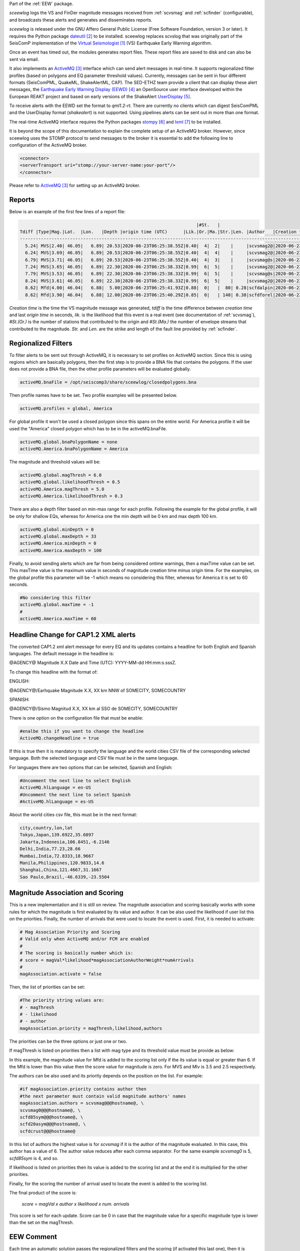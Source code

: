 Part of the :ref:`EEW` package.

*sceewlog*  logs the VS and FinDer magnitude messages received from :ref:`scvsmag` and 
:ref:`scfinder` (configurable), and broadcasts these alerts and generates and disseminates reports.

*sceewlog* is released under the GNU Affero General Public License (Free
Software Foundation, version 3 or later). It requires the Python package
`dateutil`_ to be installed. sceewlog replaces scvslog that was originally part of the SeisComP implementation of the
`Virtual Seismologist`_ (VS) Earthquake Early Warning algorithm.

Once an event has timed out, the modules generates
report files. These report files are saved to disk and can also be sent via
email.

It also implements an `ActiveMQ`_ interface which can
send alert messages in real-time. It supports regionalized filter profiles (based on polygons and EQ parameter threshold values).
Currently, messages can be sent in four
different formats (SeisComPML, QuakeML, ShakeAlertML, CAP). The SED-ETHZ team provide a client that can
display these alert messages, the `Earthquake Early Warning Display (EEWD)`_
an OpenSource user interface developed within the European REAKT project and
based on early versions of the ShakeAlert `UserDisplay`_. 

To receive alerts with the EEWD set the format to *qml1.2-rt*. There are
currently no clients which can digest SeisComPML and the UserDisplay format
(*shakealert*) is not supported. Using pipelines alerts can be sent out in
more than one format.

The real-time ActiveMQ interface requires the Python packages 
`stompy`_ and `lxml`_ to be installed.

It is beyond the scope of this documentation to explain the complete setup of an
ActiveMQ broker. However, since sceewlog uses the STOMP protocol to send
messages to the broker it is essential to add the following line
to configuration of the ActiveMQ broker.

.. code-block:: sh

   <connector>
   <serverTransport uri="stomp://your-server-name:your-port"/>
   </connector>

Please refer to `ActiveMQ`_ for setting up an ActiveMQ broker.


Reports
=======

Below is an example of the first few lines of a report file:

.. code-block:: sh

                                                                      |#St.   |                                                              
   Tdiff |Type|Mag.|Lat.  |Lon.   |Depth |origin time (UTC)      |Lik.|Or.|Ma.|Str.|Len. |Author   |Creation t.            |Tdiff(current o.)
   ------------------------------------------------------------------------------------------------------------------------------------------
     5.24| MVS|2.40| 46.05|   6.89| 20.53|2020-06-23T06:25:38.55Z|0.40|  4|  2|    |     |scvsmag2@|2020-06-23T06:25:45.99Z|  7.44
     6.24| MVS|3.69| 46.05|   6.89| 20.53|2020-06-23T06:25:38.55Z|0.40|  4|  4|    |     |scvsmag2@|2020-06-23T06:25:46.99Z|  8.45
     6.79| MVS|3.71| 46.05|   6.89| 20.53|2020-06-23T06:25:38.55Z|0.40|  4|  3|    |     |scvsmag@s|2020-06-23T06:25:47.54Z|  8.99
     7.24| MVS|3.65| 46.05|   6.89| 22.30|2020-06-23T06:25:38.33Z|0.99|  6|  5|    |     |scvsmag2@|2020-06-23T06:25:48.00Z|  9.67
     7.79| MVS|3.53| 46.05|   6.89| 22.30|2020-06-23T06:25:38.33Z|0.99|  6|  5|    |     |scvsmag@s|2020-06-23T06:25:48.54Z| 10.21
     8.24| MVS|3.61| 46.05|   6.89| 22.30|2020-06-23T06:25:38.33Z|0.99|  6|  5|    |     |scvsmag2@|2020-06-23T06:25:48.99Z| 10.66
     8.62| Mfd|4.00| 46.04|   6.88|  5.00|2020-06-23T06:25:41.93Z|0.88|  0|   |  80| 0.28|scfdalpin|2020-06-23T06:25:49.37Z|  7.44
     8.62| Mfd|3.90| 46.04|   6.88| 12.00|2020-06-23T06:25:40.29Z|0.85|  0|   | 140| 0.38|scfdforel|2020-06-23T06:25:49.37Z|  9.07

*Creation time* is the time the VS magnitude message was generated, *tdiff* is
the time difference between *creation time* and last *origin time* in seconds,
*lik.* is the likelihood that this event is a real event (see documentation of
:ref:`scvsmag`), *#St.(Or.)* is the number of stations that contributed to the
origin and  *#St.(Ma.)* the number of envelope streams that contributed to the
magnitude. *Str.* and *Len.* are the strike and length of the fault line
provided by :ref:`scfinder`.

Regionalized Filters
====================

To filter alerts to be sent out through ActiveMQ, it is necessary to set profiles on ActiveMQ section.
Since this is using regions which are basically polygons, then the first step is to provide a BNA file that contains the polygons.
If the user does not provide a BNA file, then the other profile parameters will be evaluated globally.

.. code-block:: sh

   activeMQ.bnaFile = /opt/seiscomp3/share/sceewlog/closedpolygons.bna
   
Then profile names have to be set. Two profile examples will be presented below.

.. code-block:: sh

   activeMQ.profiles = global, America
   
For global profile it won't be used a closed polygon since this spans on the entire world. For America profile it will be used 
the "America" closed polygon which has to be in the activeMQ.bnaFile.

.. code-block:: sh

   activeMQ.global.bnaPolygonName = none
   activeMQ.America.bnaPolygonName = America

The magnitude and threshold values will be:

.. code-block:: sh

   activeMQ.global.magThresh = 6.0
   activeMQ.global.likelihoodThresh = 0.5
   activeMQ.America.magThresh = 5.0
   activeMQ.America.likelihoodThresh = 0.3

There are also a depth filter based on min-max range for each profile. Following the example for the global profile, it will be only for shallow EQs, whereas
for America one the min depth will be 0 km and max depth 100 km.

.. code-block:: sh

   activeMQ.global.minDepth = 0
   activeMQ.global.maxDepth = 33
   activeMQ.America.minDepth = 0
   activeMQ.America.maxDepth = 100

Finally, to avoid sending alerts which are far from being considered ontime warnings, then a maxTime value can be set.
This maxTime value is the maximum value in seconds of magnitude creation time minus origin time. For the examples, on the global
profile this parameter will be -1 which means no considering this filter, whereas for America it is set to 60 seconds.

 
.. code-block:: sh

   #No considering this filter
   activeMQ.global.maxTime = -1
   #
   activeMQ.America.maxTime = 60

Headline Change for CAP1.2 XML alerts
=====================================
The converted CAP1.2 xml alert message for every EQ and its updates contains a headline for both English and Spanish languages.
The default message in the headline is: 

@AGENCY@ Magnitude X.X Date and Time (UTC): YYYY-MM-dd HH:mm:s.sssZ.

To change this headline with the format of:

ENGLISH:

@AGENCY@/Earhquake Magnitude X.X, XX km NNW of SOMECITY, SOMECOUNTRY

SPANISH:


@AGENCY@/Sismo Magnitud X.X, XX km al SSO de SOMECITY, SOMECOUNTRY

There is one option on the configuration file that must be enable:

.. code-block:: sh
   
   #enalbe this if you want to change the headline
   ActiveMQ.changeHeadline = true

If this is true then it is mandatory to specify the language and the world cities CSV file of the corresponding selected language. Both the selected language and CSV file must be in the same language.

For languages there are two options that can be selected, Spanish and English:

.. code-block:: sh
  
   #Uncomment the next line to select English
   ActiveMQ.hlLanguage = en-US
   #Uncomment the next line to select Spanish
   #ActiveMQ.hlLanguage = es-US

About the world cities csv file, this must be in the next format:

.. code-block:: sh
  
   city,country,lon,lat
   Tokyo,Japan,139.6922,35.6897
   Jakarta,Indonesia,106.8451,-6.2146
   Delhi,India,77.23,28.66
   Mumbai,India,72.8333,18.9667
   Manila,Philippines,120.9833,14.6
   Shanghai,China,121.4667,31.1667
   Sao Paulo,Brazil,-46.6339,-23.5504

Magnitude Association and Scoring
====================
This is a new implementation and it is still on review. The magnitude association and scoring basically works with some rules for which the magnitude is first evaluated by its value and author. It can be also used the likelihood if user list this on the priorities. Finally, the number of arrivals that were used to locate the event is used. 
First, it is needed to activate:

.. code-block:: sh
  
   # Mag Association Priority and Scoring
   # Valid only when ActiveMQ and/or FCM are enabled
   #
   # The scoring is basically number which is:
   # score = magVal*likelihood*magAssociationAuthorWeight*numArrivals
   #
   magAssociation.activate = false
  
Then, the list of priorities can be set:

.. code-block:: sh
  
   #The priority string values are:
   # - magThresh
   # - likelihood
   # - author
   magAssociation.priority = magThresh,likelihood,authors

The priorities can be the three options or just one or two.

If magThresh is listed on priorities then a list with mag type and its threshold value must be provide as below:

.. code-block:: sh
   #If magAssociation.priority contains magThesh then 
   #the next parameter must contain valid inputs
   # please consider for EEW the main magnitudes are
   # Mfd and MVS
   magAssociation.typeThresh = Mfd:6,MVS:3.5,Mlv:2.5

In this example, the magnitude value for Mfd is added to the scoring list only if the its value is equal or greater than 6. If the Mfd is lower than this value then the score value for magnitude is zero. For MVS and Mlv is 3.5 and 2.5 respectively.

The authors can be also used and its priority depends on the position on the list. For example:


.. code-block:: sh

   #if magAssociation.priority contains author then
   #the next parameter must contain valid magnitude authors' names
   magAssociation.authors = scvsmag@@@hostname@, \
   scvsmag0@@@hostname@, \
   scfd85sym@@@hostname@, \
   scfd20asym@@@hostname@, \
   scfdcrust@@@hostname@

In this list of authors the highest value is for *scvsmag* if it is the author of the magnitude evaluated. In this case, this author has a value of 6. The author value reduces after each comma separator. For the same example *scvsmag0* is 5, *scfd85sym* is 4, and so.

If likelihood is listed on priorities then its value is added to the scoring list and at the end it is multiplied for the other priorities.

Finally, for the scoring the number of arrival used to locate the event is added to the scoring list.

The final product of the score is:

    *score = magVal x author x likelihood x num. arrivals*

This score is set for each update. Score can be 0 in case that the magnitude value for a specific magnitude type is lower than the set on the magThresh.


EEW Comment
====================

Each time an automatic solution passes the regionalized filters and the scoring (if activated this last one), then it is possible to add a comment for the magnitude. This comment will have as a ID the text: **EEW** and its value will be the number of times that an alert and its updates have been sent out to ActiveMQ and/or FCM.


Firebase Cloud Messaging
====================
In order to send a notification with data through Google Cloud Messaging, an interface called eews2fcm is used. This interface is actually a python library. In this library there is a class that it is instance if the FCM.activate is enable:

.. code-block:: sh

   # Firebase Cloud Messaging
   FCM.activate = true

The data that is sent out comes from the event object and the prefered orID and magID. In order to understand the interface see:

`Firebase Cloud Messaging <https://firebase.google.com/docs/cloud-messaging>`_

`HTTP protocol <https://firebase.google.com/docs/cloud-messaging/http-server-ref>`_



The current implementation is a non-standard format to send data through GCM. It can be customized by the user. 
In order to send out a notification to clients subscribed to a topic, it is mandatory to set the next parameters.

.. code-block:: sh

   # FCM data file
   # this contains the authorization key and 
   # the topic name for Firebase
   # see more about Autho. Key at:https://firebase.google.com/docs/cloud-messaging/auth-server 
   # for topics: https://firebase.google.com/docs/cloud-messaging/android/topic-messaging
   FCM.dataFile = /home/sysop/seiscomp/share/sceewlog/.fcmdatafile

The *FCM.dataFile* must be in the next format:

.. code-block:: python
   
   [AUTHKEY]
   key=YOUR-AUTHORIZATION-KEY_GOES_HERE
   [TOPICS]
   topic=YOUR_TOPIC_NAME_GOES_HERE
  
See more about authorization key and topics following the next links:

`authorization-key <https://stackoverflow.com/questions/37673205/what-is-the-authorization-part-of-the-http-post-request-of-googles-firebase-d>`_

`Notification by Topics <https://firebase.google.com/docs/cloud-messaging/android/topic-messaging>`_



References
==========

.. target-notes::

.. _`Virtual Seismologist` : http://www.seismo.ethz.ch/en/research-and-teaching/products-software/EEW/Virtual-Seismologist/
.. _`dateutil` : https://pypi.python.org/pypi/python-dateutil/
.. _`ActiveMQ` : http://activemq.apache.org/
.. _`Earthquake Early Warning Display (EEWD)` : http://www.seismo.ethz.ch/en/research-and-teaching/products-software/EEW/earthquake-early-warning-display-eewd/
.. _`UserDisplay` : http://www.eew.caltech.edu/research/userdisplay.html
.. _`stompy` : https://pypi.python.org/pypi/stompy/
.. _`lxml` : http://lxml.de/
